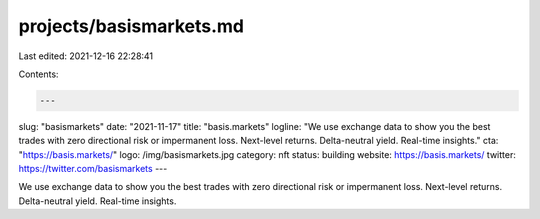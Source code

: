 projects/basismarkets.md
========================

Last edited: 2021-12-16 22:28:41

Contents:

.. code-block:: md

    ---
slug: "basismarkets"
date: "2021-11-17"
title: "basis.markets"
logline: "We use exchange data to show you the best trades with zero directional risk or impermanent loss. Next-level returns. Delta-neutral yield. Real-time insights."
cta: "https://basis.markets/"
logo: /img/basismarkets.jpg
category: nft
status: building
website: https://basis.markets/
twitter: https://twitter.com/basismarkets
---

We use exchange data to show you the best trades with zero directional risk or impermanent loss. Next-level returns. Delta-neutral yield. Real-time insights.


